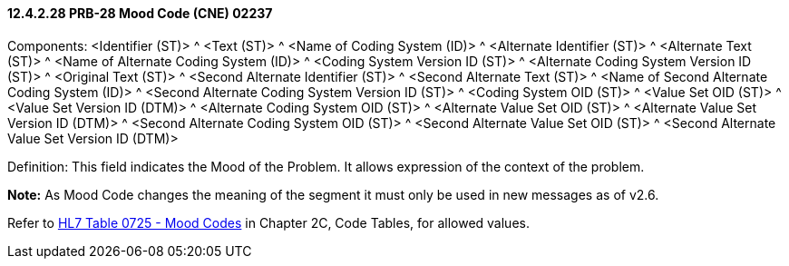 ==== 12.4.2.28 PRB-28 Mood Code (CNE) 02237

Components: <Identifier (ST)> ^ <Text (ST)> ^ <Name of Coding System (ID)> ^ <Alternate Identifier (ST)> ^ <Alternate Text (ST)> ^ <Name of Alternate Coding System (ID)> ^ <Coding System Version ID (ST)> ^ <Alternate Coding System Version ID (ST)> ^ <Original Text (ST)> ^ <Second Alternate Identifier (ST)> ^ <Second Alternate Text (ST)> ^ <Name of Second Alternate Coding System (ID)> ^ <Second Alternate Coding System Version ID (ST)> ^ <Coding System OID (ST)> ^ <Value Set OID (ST)> ^ <Value Set Version ID (DTM)> ^ <Alternate Coding System OID (ST)> ^ <Alternate Value Set OID (ST)> ^ <Alternate Value Set Version ID (DTM)> ^ <Second Alternate Coding System OID (ST)> ^ <Second Alternate Value Set OID (ST)> ^ <Second Alternate Value Set Version ID (DTM)>

Definition: This field indicates the Mood of the Problem. It allows expression of the context of the problem.

*Note:* As Mood Code changes the meaning of the segment it must only be used in new messages as of v2.6.

Refer to file:///E:\V2\v2.9%20final%20Nov%20from%20Frank\V29_CH02C_Tables.docx#HL70725[HL7 Table 0725 - Mood Codes] in Chapter 2C, Code Tables, for allowed values.

